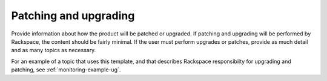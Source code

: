 .. _patching-upgrading-xxx-ug:

======================
Patching and upgrading
======================

.. Define |product name| in conf.py

Provide information about how the product will be patched or upgraded.
If patching and upgrading will be performed by Rackspace, the content
should be fairly minimal. If the user must perform upgrades or patches,
provide as much detail and as many topics as necessary.


For an example of a topic that uses this template, and that describes
Rackspace responsibilty for upgrading and patching, see
:ref:`monitoring-example-ug`.
